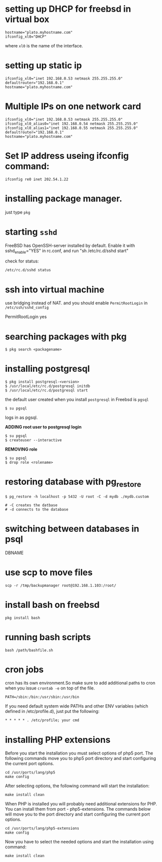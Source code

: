 #+HTML_HEAD: <link rel="stylesheet" type="text/css" href="css/main.css" />
* setting up DHCP for freebsd in virtual box

#+begin_src 
	hostname="plato.myhostname.com"
	ifconfig_xl0="DHCP"
#+end_src 

where =xl0= is the name of the interface.

* setting up static ip

#+begin_src 
ifconfig_xl0="inet 192.168.0.53 netmask 255.255.255.0"
defaultrouter="192.168.0.1"
hostname="plato.myhostname.com"
#+end_src 

* Multiple IPs on one network card

#+begin_src 
ifconfig_xl0="inet 192.168.0.53 netmask 255.255.255.0"
ifconfig_xl0_alias0="inet 192.168.0.54 netmask 255.255.255.0"
ifconfig_xl0_alias1="inet 192.168.0.55 netmask 255.255.255.0"
defaultrouter="192.168.0.1"
hostname="plato.myhostname.com"
#+end_src 

* Set IP address useing ifconfig command:

#+begin_src 
ifconfig re0 inet 202.54.1.22
#+end_src 

* installing package manager.
just type =pkg=

* starting =sshd=

FreeBSD has OpenSSH-server installed by default.
Enable it with sshd_enable="YES" in rc.conf, and run "sh /etc/rc.d/sshd start"

check for status:

#+begin_src 
	/etc/rc.d/sshd status
#+end_src 

* ssh into virtual machine

use bridging instead of NAT.
and you should enable =PermitRootLogin= in =/etc/ssh/sshd_config=
	
	PermitRootLogin yes

* searching packages with pkg

#+begin_src 
$ pkg search <packagename>
#+end_src 

* installing postgresql

#+begin_src shell 
$ pkg install postgresql-<version>
$ /usr/local/etc/rc.d/postgresql initdb
$ /usr/local/etc/rc.d/postgresql start
#+end_src 

the default user created when you install =postgresql= in Freebsd is =pgsql=

#+begin_src shell
$ su pgsql
#+end_src 

logs in as pgsql.

*ADDING root user to postgresql login*

#+begin_src shell 
$ su pgsql
$ createuser --interactive
#+end_src 

*REMOVING role*

#+begin_src shell 
$ su pgsql
$ drop role <rolename>
#+end_src 

* restoring database with pg_restore

#+begin_src shell
$ pg_restore -h localhost -p 5432 -U root -C -d mydb ./mydb.custom

# -C creates the datbase
# -d connects to the database
#+end_src 

* switching between databases in psql

	\connect DBNAME

* use scp to move files

#+begin_src 
scp -r /tmp/backupmanager root@192.168.1.103:/root/
#+end_src 

* install bash on freebsd

#+begin_src 
	pkg install bash
#+end_src 

* running bash scripts 

#+begin_src 
	bash /path/bashfile.sh
#+end_src 

* cron jobs

cron has its own environment.So make sure to add additional paths to cron
when you issue =crontab -e= on top of the file.

#+begin_src 
	PATH=/sbin:/bin:/usr/sbin:/usr/bin
#+end_src 

If you need default system wide PATHs and other ENV variables
 (which defined in /etc/profile.d), just put the following:

#+begin_src 
	* * * * * . /etc/profile; your cmd
#+end_src 

* installing PHP extensions
   
Before you start the installation you must select options of php5 port. The
following commands move you to php5 port directory and start configuring the
current port options.

#+begin_src 
cd /usr/ports/lang/php5
make config
#+end_src 

After selecting options, the following command will start the installation:

#+begin_src 
make install clean
#+end_src

When PHP is installed you will probably need additional extensions for PHP. You
can install them from port - php5-extensions. The commands below will move you
to the port directory and start configuring the current port options.

#+begin_src 
cd /usr/ports/lang/php5-extensions
make config
#+end_src 

Now you have to select the needed options and start the installation using
command:

#+begin_src 
make install clean
#+end_src 



